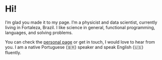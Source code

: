 * Hi!

I’m glad you made it to my page. I’m a physicist and data scientist, currently living in Fortaleza, Brazil. I like science in general, functional programming, languages, and solving problems.

You can check the [[http://vsantos.me/][personal page]] or get in touch, I would love to hear from you. I am a native Portuguese (🇧🇷) speaker and speak English (🇺🇸) fluently.
